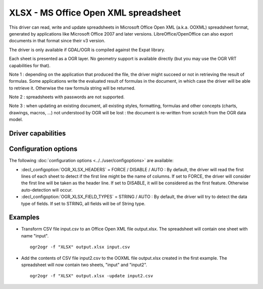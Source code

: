 .. _vector.xlsx:

================================================================================
XLSX - MS Office Open XML spreadsheet
================================================================================

.. shortname:: XLSX

.. build_dependencies:: libexpat

This driver can read, write and update spreadsheets in Microsoft Office
Open XML (a.k.a. OOXML) spreadsheet format, generated by applications
like Microsoft Office 2007 and later versions. LibreOffice/OpenOffice
can also export documents in that format since their v3 version.

The driver is only available if GDAL/OGR is compiled against the Expat
library.

Each sheet is presented as a OGR layer. No geometry support is available
directly (but you may use the OGR VRT capabilities for that).

Note 1 : depending on the application that produced the file, the driver
might succeed or not in retrieving the result of formulas. Some
applications write the evaluated result of formulas in the document, in
which case the driver will be able to retrieve it. Otherwise the raw
formula string will be returned.

Note 2 : spreadsheets with passwords are not supported.

Note 3 : when updating an existing document, all existing styles,
formatting, formulas and other concepts (charts, drawings, macros, ...)
not understood by OGR will be lost : the document is re-written from
scratch from the OGR data model.

Driver capabilities
-------------------

.. supports_create::

.. supports_virtualio::

Configuration options
---------------------

The following :doc:`configuration options <../../user/configoptions>` are 
available:

-  :decl_configoption:`OGR_XLSX_HEADERS` = FORCE / DISABLE / AUTO : By default, the driver
   will read the first lines of each sheet to detect if the first line
   might be the name of columns. If set to FORCE, the driver will
   consider the first line will be taken as the header line. If set to
   DISABLE, it will be considered as the first feature. Otherwise
   auto-detection will occur.
-  :decl_configoption:`OGR_XLSX_FIELD_TYPES` = STRING / AUTO : By default, the driver will
   try to detect the data type of fields. If set to STRING, all fields
   will be of String type.

Examples
--------

-  Transform CSV file input.csv to an Office Open XML file output.xlsx.
   The spreadsheet will contain one sheet with name "input".

   ::

      ogr2ogr -f "XLSX" output.xlsx input.csv
      
-  Add the contents of CSV file input2.csv to the OOXML file output.xlsx
   created in the first example. The spreadsheet will now contain two
   sheets, "input" and "input2".

   ::

      ogr2ogr -f "XLSX" output.xlsx -update input2.csv


